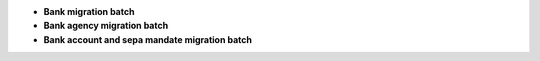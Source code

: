 - **Bank migration batch**
- **Bank agency migration batch**
- **Bank account and sepa mandate migration batch**
